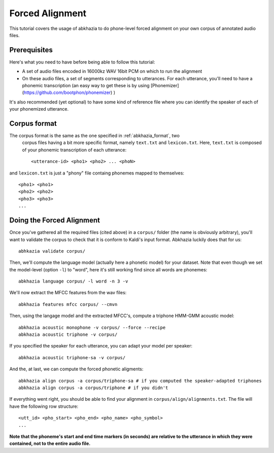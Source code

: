 ================
Forced Alignment
================

This tutorial covers the usage of abkhazia to do phone-level forced alignment
on your own corpus of annotated audio files.

Prerequisites
=============
Here's what you need to have before being able to follow this tutorial:

- A set of audio files encoded in 16000kz WAV 16bit PCM on which to run the alignment
- On these audio files, a set of segments corresponding to utterances. For each utterance, you'll
  need to have a phonemic transcription (an easy way to get these is by
  using [Phonemizer](https://github.com/bootphon/phonemizer) )

It's also recommended (yet optional) to have some kind of reference file where you can identify
the speaker of each of your phonemized utterance.

Corpus format
=============

The corpus format is the same as the one specified in :ref:`abkhazia_format`, two
 corpus files having a bit more specific format, namely ``text.txt`` and ``lexicon.txt``.
 Here, ``text.txt`` is composed of your phonemic transcription of each utterance::

  <utterance-id> <pho1> <pho2> ... <phoN>


and ``lexicon.txt`` is just a "phony" file containg phonemes mapped to themselves::

  <pho1> <pho1>
  <pho2> <pho2>
  <pho3> <pho3>
  ...


Doing the Forced Alignment
==========================

Once you've gathered all the required files (cited above) in a ``corpus/`` folder (the name is
obviously arbitrary), you'll want to validate the corpus to check that it is conform to Kaldi's
input format. Abkhazia luckily does that for us::

  abhkazia validate corpus/


Then, we'll compute the language model (actually here a phonetic model) for your dataset.
Note that even though we set the model-level (option ``-l``) to "word", here it's
still working find since all words are phonemes::

  abkhazia language corpus/ -l word -n 3 -v


We'll now extract the MFCC features from the wav files::

  abkhazia features mfcc corpus/ --cmvn


Then, using the langage model and the extracted MFCC's, compute a triphone HMM-GMM acoustic model::

  abkhazia acoustic monophone -v corpus/ --force --recipe
  abkhazia acoustic triphone -v corpus/

If you specified the speaker for each utterance, you can adapt your model per speaker::

  abkhazia acoustic triphone-sa -v corpus/

And the, at last, we can compute the forced phonetic aligments::

  abkhazia align corpus -a corpus/triphone-sa # if you computed the speaker-adapted triphones
  abkhazia align corpus -a corpus/triphone # if you didn't


If everything went right, you should be able to find your alignment in
``corpus/align/alignments.txt``. The file will have the following row structure::

  <utt_id> <pho_start> <pho_end> <pho_name> <pho_symbol>
  ...

**Note that the phoneme's start and end time markers (in seconds) are relative to the utterance
in which they were contained, not to the entire audio file.**